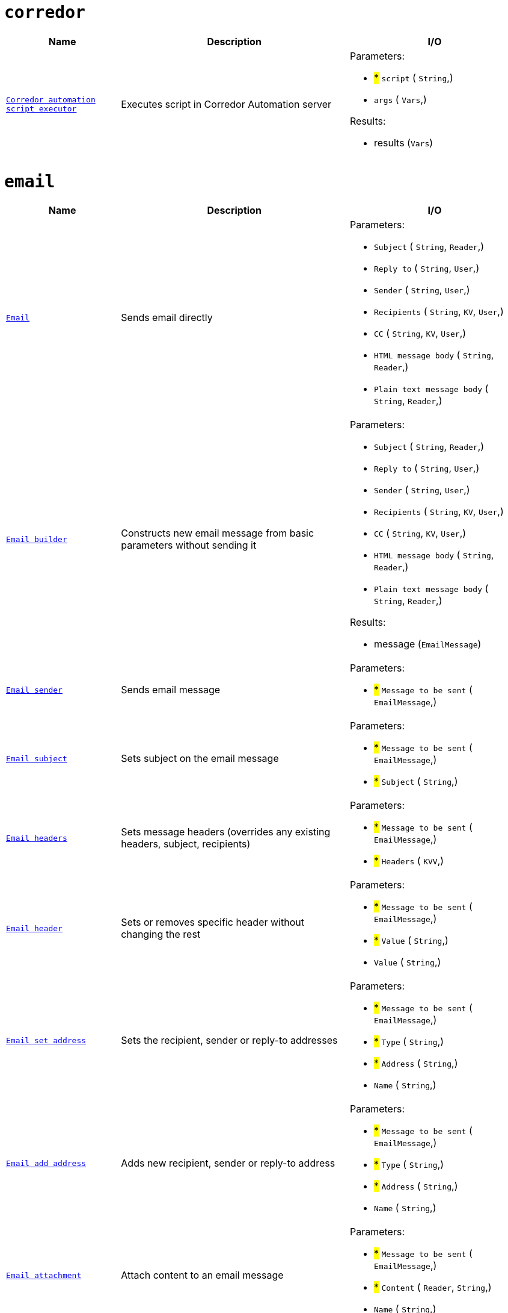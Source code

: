 // This file is auto-generated.
//
// Changes to this file may cause incorrect behavior and will be lost if
// the code is regenerated.
//
// Definitions file that controls how this file is generated:
//  - automation/automation/corredor_handler.yaml
//  - automation/automation/email_handler.yaml
//  - automation/automation/http_request_handler.yaml
//  - automation/automation/log_handler.yaml
//  - automation/automation/loop_handler.yaml
//  - compose/automation/modules_handler.yaml
//  - compose/automation/namespaces_handler.yaml
//  - compose/automation/records_handler.yaml
//  - system/automation/roles_handler.yaml
//  - system/automation/templates_handler.yaml
//  - system/automation/users_handler.yaml


= `corredor`

[cols="2m,4a,3a"]
|===
| Name | Description | I/O

| [#fnc-corredor-exec]#<<fnc-corredor-exec,Corredor automation script executor>>#
| Executes script in Corredor Automation server
|
.Parameters:
* #*# `script`
(
   `String`,)
* `args`
(
   `Vars`,)

.Results:
* results (`Vars`)

|===
= `email`

[cols="2m,4a,3a"]
|===
| Name | Description | I/O

| [#fnc-email-send]#<<fnc-email-send,Email>>#
| Sends email directly
|
.Parameters:
* `Subject`
(
   `String`,
   `Reader`,)
* `Reply to`
(
   `String`,
   `User`,)
* `Sender`
(
   `String`,
   `User`,)
* `Recipients`
(
   `String`,
   `KV`,
   `User`,)
* `CC`
(
   `String`,
   `KV`,
   `User`,)
* `HTML message body`
(
   `String`,
   `Reader`,)
* `Plain text message body`
(
   `String`,
   `Reader`,)

| [#fnc-email-message]#<<fnc-email-message,Email builder>>#
| Constructs new email message from basic parameters without sending it
|
.Parameters:
* `Subject`
(
   `String`,
   `Reader`,)
* `Reply to`
(
   `String`,
   `User`,)
* `Sender`
(
   `String`,
   `User`,)
* `Recipients`
(
   `String`,
   `KV`,
   `User`,)
* `CC`
(
   `String`,
   `KV`,
   `User`,)
* `HTML message body`
(
   `String`,
   `Reader`,)
* `Plain text message body`
(
   `String`,
   `Reader`,)

.Results:
* message (`EmailMessage`)

| [#fnc-email-sendmessage]#<<fnc-email-sendmessage,Email sender>>#
| Sends email message
|
.Parameters:
* #*# `Message to be sent`
(
   `EmailMessage`,)

| [#fnc-email-setsubject]#<<fnc-email-setsubject,Email subject>>#
| Sets subject on the email message
|
.Parameters:
* #*# `Message to be sent`
(
   `EmailMessage`,)
* #*# `Subject`
(
   `String`,)

| [#fnc-email-setheaders]#<<fnc-email-setheaders,Email headers>>#
| Sets message headers (overrides any existing headers, subject, recipients)
|
.Parameters:
* #*# `Message to be sent`
(
   `EmailMessage`,)
* #*# `Headers`
(
   `KVV`,)

| [#fnc-email-setheader]#<<fnc-email-setheader,Email header>>#
| Sets or removes specific header without changing the rest
|
.Parameters:
* #*# `Message to be sent`
(
   `EmailMessage`,)
* #*# `Value`
(
   `String`,)
* `Value`
(
   `String`,)

| [#fnc-email-setaddress]#<<fnc-email-setaddress,Email set address>>#
| Sets the recipient, sender or reply-to addresses
|
.Parameters:
* #*# `Message to be sent`
(
   `EmailMessage`,)
* #*# `Type`
(
   `String`,)
* #*# `Address`
(
   `String`,)
* `Name`
(
   `String`,)

| [#fnc-email-addaddress]#<<fnc-email-addaddress,Email add address>>#
| Adds new recipient, sender or reply-to address
|
.Parameters:
* #*# `Message to be sent`
(
   `EmailMessage`,)
* #*# `Type`
(
   `String`,)
* #*# `Address`
(
   `String`,)
* `Name`
(
   `String`,)

| [#fnc-email-attach]#<<fnc-email-attach,Email attachment>>#
| Attach content to an email message
|
.Parameters:
* #*# `Message to be sent`
(
   `EmailMessage`,)
* #*# `Content`
(
   `Reader`,
   `String`,)
* `Name`
(
   `String`,)

| [#fnc-email-embed]#<<fnc-email-embed,Email embedded attachment>>#
| Embed file (image) to an email message
|
.Parameters:
* #*# `Message to be sent`
(
   `EmailMessage`,)
* #*# `Content`
(
   `Reader`,)
* `Name`
(
   `String`,)

|===
= `httpRequest`

[cols="2m,4a,3a"]
|===
| Name | Description | I/O

| [#fnc-httprequest-send]#<<fnc-httprequest-send,HTTP request>>#
| Sends HTTP requests
|
.Parameters:
* #*# `url`
(
   `String`,)
* #*# `method`
(
   `String`,)
* `params`
(
   `KVV`,)
* `headers`
(
   `KVV`,)
* `headerAuthBearer`
(
   `String`,)
* `headerAuthUsername`
(
   `String`,)
* `headerAuthPassword`
(
   `String`,)
* `headerUserAgent`
(
   `String`,)
* `headerContentType`
(
   `String`,)
* `timeout`
(
   `Duration`,)
* `form`
(
   `KVV`,)
* `body`
(
   `String`,
   `Reader`,
   `Any`,)

.Results:
* status (`String`)
* statusCode (`Integer`)
* headers (`KVV`)
* contentLength (`Integer`)
* contentType (`String`)
* body (`Reader`)

|===
= `log`

[cols="2m,4a,3a"]
|===
| Name | Description | I/O

| [#fnc-log-debug]#<<fnc-log-debug,Log debug message>>#
| 
|
.Parameters:
* #*# `message`
(
   `String`,)
* `fields`
(
   `KV`,)

| [#fnc-log-info]#<<fnc-log-info,Log info message>>#
| 
|
.Parameters:
* #*# `message`
(
   `String`,)
* `fields`
(
   `KV`,)

| [#fnc-log-warn]#<<fnc-log-warn,Log warning message>>#
| 
|
.Parameters:
* #*# `message`
(
   `String`,)
* `fields`
(
   `KV`,)

| [#fnc-log-error]#<<fnc-log-error,Log error message>>#
| 
|
.Parameters:
* #*# `message`
(
   `String`,)
* `fields`
(
   `KV`,)

|===
= `loop`

[cols="2m,4a,3a"]
|===
| Name | Description | I/O

|===
= `modules`

[cols="2m,4a,3a"]
|===
| Name | Description | I/O

| [#fnc-modules-lookup]#<<fnc-modules-lookup,Compose module lookup>>#
| Find specific module by ID or handle
|
.Parameters:
* #*# `module`
(
   `ID`,
   `Handle`,
   `ComposeModule`,)
* #*# `namespace`
(
   `ID`,
   `Handle`,
   `ComposeNamespace`,)

.Results:
* module (`ComposeModule`)

|===
= `namespaces`

[cols="2m,4a,3a"]
|===
| Name | Description | I/O

| [#fnc-namespaces-lookup]#<<fnc-namespaces-lookup,Compose namespace lookup>>#
| Find specific namespace by ID or handle
|
.Parameters:
* #*# `namespace`
(
   `ID`,
   `Handle`,
   `ComposeNamespace`,)

.Results:
* namespace (`ComposeNamespace`)

|===
= `records`

[cols="2m,4a,3a"]
|===
| Name | Description | I/O

| [#fnc-records-lookup]#<<fnc-records-lookup,Compose record lookup>>#
| Find specific record by ID
|
.Parameters:
* #*# `Module to set record type`
(
   `ID`,
   `Handle`,
   `ComposeModule`,)
* #*# `namespace`
(
   `ID`,
   `Handle`,
   `ComposeNamespace`,)
* #*# `record`
(
   `ID`,
   `ComposeRecord`,)

.Results:
* record (`ComposeRecord`)

| [#fnc-records-search]#<<fnc-records-search,Compose records search>>#
| 
|
.Parameters:
* #*# `Module to set record type`
(
   `ID`,
   `Handle`,
   `ComposeModule`,)
* #*# `namespace`
(
   `ID`,
   `Handle`,
   `ComposeNamespace`,)
* `query`
(
   `String`,)
* `labels`
(
   `KV`,)
* `deleted`
(
   `UnsignedInteger`,)
* `sort`
(
   `String`,)
* `limit`
(
   `UnsignedInteger`,)
* `incTotal`
(
   `Boolean`,)
* `incPageNavigation`
(
   `Boolean`,)
* `pageCursor`
(
   `String`,)

.Results:
* records (`ComposeRecord`)
* Total records found (`UnsignedInteger`)

| [#fnc-records-first]#<<fnc-records-first,Compose record lookup (first created)>>#
| 
|
.Parameters:
* #*# `Module to set record type`
(
   `ID`,
   `Handle`,
   `ComposeModule`,)
* #*# `namespace`
(
   `ID`,
   `Handle`,
   `ComposeNamespace`,)

.Results:
* record (`ComposeRecord`)

| [#fnc-records-last]#<<fnc-records-last,Compose record lookup (last created)>>#
| 
|
.Parameters:
* #*# `Module to set record type`
(
   `ID`,
   `Handle`,
   `ComposeModule`,)
* #*# `namespace`
(
   `ID`,
   `Handle`,
   `ComposeNamespace`,)

.Results:
* record (`ComposeRecord`)

| [#fnc-records-new]#<<fnc-records-new,Compose record maker>>#
| Creates new compose record instance without saving it
|
.Parameters:
* #*# `Module to set record type`
(
   `ID`,
   `Handle`,
   `ComposeModule`,)
* #*# `namespace`
(
   `ID`,
   `Handle`,
   `ComposeNamespace`,)

.Results:
* record (`ComposeRecord`)

| [#fnc-records-validate]#<<fnc-records-validate,Compose record validator>>#
| 
|
.Parameters:
* #*# `record`
(
   `ComposeRecord`,)

.Results:
* Set to true when record is valid (`Boolean`)

| [#fnc-records-create]#<<fnc-records-create,Compose record create>>#
| 
|
.Parameters:
* #*# `record`
(
   `ComposeRecord`,)

.Results:
* record (`ComposeRecord`)

| [#fnc-records-update]#<<fnc-records-update,Compose record update>>#
| 
|
.Parameters:
* #*# `record`
(
   `ComposeRecord`,)

.Results:
* record (`ComposeRecord`)

| [#fnc-records-delete]#<<fnc-records-delete,Compose record delete>>#
| 
|
.Parameters:
* #*# `record`
(
   `ID`,
   `ComposeRecord`,)

| [#fnc-records-report]#<<fnc-records-report,Report>>#
| Compose records report
|
.Parameters:
* #*# `Module to set record type`
(
   `ID`,
   `Handle`,
   `ComposeModule`,)
* #*# `namespace`
(
   `ID`,
   `Handle`,
   `ComposeNamespace`,)
* #*# `Metrics for records report`
(
   `String`,)
* #*# `Dimensons for records report`
(
   `String`,)
* #*# `Filter for records report`
(
   `String`,)

.Results:
* Complex structure holding complete records report (`Any`)

|===
= `roles`

[cols="2m,4a,3a"]
|===
| Name | Description | I/O

| [#fnc-roles-lookup]#<<fnc-roles-lookup,Role lookup>>#
| Find specific role by ID or handle
|
.Parameters:
* #*# `lookup`
(
   `ID`,
   `Handle`,
   `Role`,)

.Results:
* role (`Role`)

| [#fnc-roles-searchmembers]#<<fnc-roles-searchmembers,Role members search>>#
| Find members for a specific roleby ID or handle
|
.Parameters:
* #*# `lookup`
(
   `ID`,
   `Handle`,
   `Role`,)

.Results:
* users (`User`)
* total (`UnsignedInteger`)

| [#fnc-roles-addmember]#<<fnc-roles-addmember,Role membership add>>#
| 
|
.Parameters:
* #*# `role`
(
   `ID`,
   `Handle`,
   `Role`,)
* #*# `user`
(
   `ID`,
   `Handle`,
   `String`,
   `User`,)

| [#fnc-roles-removemember]#<<fnc-roles-removemember,Role membership remove>>#
| 
|
.Parameters:
* #*# `role`
(
   `ID`,
   `Handle`,
   `Role`,)
* #*# `user`
(
   `ID`,
   `Handle`,
   `String`,
   `User`,)

| [#fnc-roles-search]#<<fnc-roles-search,Roles search>>#
| 
|
.Parameters:
* `query`
(
   `String`,)
* `memberID`
(
   `ID`,)
* `handle`
(
   `String`,)
* `name`
(
   `String`,)
* `labels`
(
   `KV`,)
* `deleted`
(
   `UnsignedInteger`,)
* `archived`
(
   `UnsignedInteger`,)
* `sort`
(
   `String`,)
* `limit`
(
   `UnsignedInteger`,)
* `incTotal`
(
   `Boolean`,)
* `incPageNavigation`
(
   `Boolean`,)
* `pageCursor`
(
   `String`,)

.Results:
* roles (`Role`)
* total (`UnsignedInteger`)

| [#fnc-roles-create]#<<fnc-roles-create,Role creator>>#
| 
|
.Parameters:
* #*# `role`
(
   `Role`,)

.Results:
* role (`Role`)

| [#fnc-roles-update]#<<fnc-roles-update,Role update>>#
| 
|
.Parameters:
* #*# `role`
(
   `Role`,)

.Results:
* role (`Role`)

| [#fnc-roles-delete]#<<fnc-roles-delete,Role delete>>#
| 
|
.Parameters:
* #*# `lookup`
(
   `ID`,
   `Handle`,
   `Role`,)

| [#fnc-roles-recover]#<<fnc-roles-recover,Role recover>>#
| 
|
.Parameters:
* #*# `lookup`
(
   `ID`,
   `Handle`,
   `Role`,)

| [#fnc-roles-archive]#<<fnc-roles-archive,Role archive>>#
| 
|
.Parameters:
* #*# `lookup`
(
   `ID`,
   `Handle`,
   `Role`,)

| [#fnc-roles-unarchive]#<<fnc-roles-unarchive,Role unarchive>>#
| 
|
.Parameters:
* #*# `lookup`
(
   `ID`,
   `Handle`,
   `Role`,)

|===
= `templates`

[cols="2m,4a,3a"]
|===
| Name | Description | I/O

| [#fnc-templates-lookup]#<<fnc-templates-lookup,Template lookup>>#
| Find specific template by ID or handle
|
.Parameters:
* #*# `lookup`
(
   `ID`,
   `Handle`,
   `Template`,)

.Results:
* template (`Template`)

| [#fnc-templates-search]#<<fnc-templates-search,Templates search>>#
| 
|
.Parameters:
* `handle`
(
   `String`,)
* `type`
(
   `String`,)
* `ownerID`
(
   `ID`,)
* `partial`
(
   `Boolean`,)
* `labels`
(
   `KV`,)
* `sort`
(
   `String`,)
* `limit`
(
   `UnsignedInteger`,)
* `incTotal`
(
   `Boolean`,)
* `incPageNavigation`
(
   `Boolean`,)
* `pageCursor`
(
   `String`,)

.Results:
* templates (`Template`)
* total (`UnsignedInteger`)

| [#fnc-templates-create]#<<fnc-templates-create,Template create>>#
| 
|
.Parameters:
* #*# `template`
(
   `Template`,)

.Results:
* template (`Template`)

| [#fnc-templates-update]#<<fnc-templates-update,Template update>>#
| 
|
.Parameters:
* #*# `template`
(
   `Template`,)

.Results:
* template (`Template`)

| [#fnc-templates-delete]#<<fnc-templates-delete,Template delete>>#
| 
|
.Parameters:
* #*# `lookup`
(
   `ID`,
   `Handle`,
   `Template`,)

| [#fnc-templates-recover]#<<fnc-templates-recover,Template recover>>#
| 
|
.Parameters:
* #*# `lookup`
(
   `ID`,
   `Handle`,
   `Template`,)

| [#fnc-templates-render]#<<fnc-templates-render,Render template>>#
| 
|
.Parameters:
* #*# `lookup`
(
   `ID`,
   `Handle`,
   `Template`,)
* `documentName`
(
   `String`,)
* `documentType`
(
   `String`,)
* `variables`
(
   `Vars`,)
* `options`
(
   `RenderOptions`,)

.Results:
* document (`RenderedDocument`)

|===
= `users`

[cols="2m,4a,3a"]
|===
| Name | Description | I/O

| [#fnc-users-lookup]#<<fnc-users-lookup,User lookup>>#
| Find specific user by ID, handle or string
|
.Parameters:
* #*# `lookup`
(
   `ID`,
   `Handle`,
   `String`,
   `User`,)

.Results:
* user (`User`)

| [#fnc-users-searchmembership]#<<fnc-users-searchmembership,User role search>>#
| Search user role membership by ID, handle or string
|
.Parameters:
* #*# `lookup`
(
   `ID`,
   `Handle`,
   `String`,
   `User`,)

.Results:
* roles (`Role`)
* total (`UnsignedInteger`)

| [#fnc-users-checkmembership]#<<fnc-users-checkmembership,User membership check>>#
| Find user role membership by ID, handle or string
|
.Parameters:
* #*# `user`
(
   `ID`,
   `Handle`,
   `String`,
   `User`,)
* #*# `role`
(
   `ID`,
   `Handle`,
   `Role`,)

.Results:
* member (`Boolean`)

| [#fnc-users-search]#<<fnc-users-search,User search>>#
| 
|
.Parameters:
* `query`
(
   `String`,)
* `email`
(
   `String`,)
* `handle`
(
   `String`,)
* `labels`
(
   `KV`,)
* `deleted`
(
   `UnsignedInteger`,)
* `suspended`
(
   `UnsignedInteger`,)
* `sort`
(
   `String`,)
* `limit`
(
   `UnsignedInteger`,)
* `incTotal`
(
   `Boolean`,)
* `incPageNavigation`
(
   `Boolean`,)
* `pageCursor`
(
   `String`,)

.Results:
* users (`User`)
* total (`UnsignedInteger`)

| [#fnc-users-create]#<<fnc-users-create,User create>>#
| 
|
.Parameters:
* #*# `user`
(
   `User`,)

.Results:
* user (`User`)

| [#fnc-users-update]#<<fnc-users-update,User update>>#
| 
|
.Parameters:
* #*# `user`
(
   `User`,)

.Results:
* user (`User`)

| [#fnc-users-delete]#<<fnc-users-delete,User delete>>#
| 
|
.Parameters:
* #*# `lookup`
(
   `ID`,
   `Handle`,
   `String`,
   `User`,)

| [#fnc-users-recover]#<<fnc-users-recover,User recover>>#
| 
|
.Parameters:
* #*# `lookup`
(
   `ID`,
   `Handle`,
   `String`,
   `User`,)

| [#fnc-users-suspend]#<<fnc-users-suspend,User suspend>>#
| 
|
.Parameters:
* #*# `lookup`
(
   `ID`,
   `Handle`,
   `String`,
   `User`,)

| [#fnc-users-unsuspend]#<<fnc-users-unsuspend,User unsuspend>>#
| 
|
.Parameters:
* #*# `lookup`
(
   `ID`,
   `Handle`,
   `String`,
   `User`,)

|===
